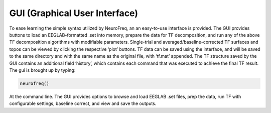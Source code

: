 
GUI (Graphical User Interface)
=========

To ease learning the simple syntax utilized by NeuroFreq, an an easy-to-use interface is provided. The GUI provides buttons to load an EEGLAB-formatted .set into memory, prepare the data for TF decomposition, and run any of the above TF decomposition algorithms with modifiable parameters. Single-trial and averaged/baseline-corrected TF surfaces and topos can be viewed by clicking the respective ‘plot’ buttons. TF data can be saved using the interface, and will be saved to the same directory and with the same name as the original file, with ‘tf.mat’ appended. The TF structure saved by the GUI contains an additional field ‘history’, which contains each command that was executed to achieve the final TF result. The gui is brought up by typing:

.. code-block:: matlab
   
  neurofreq()

At the command line. The GUI provides options to browse and load EEGLAB .set files, prep the data, run TF with configurable settings, baseline correct, and view and save the outputs.